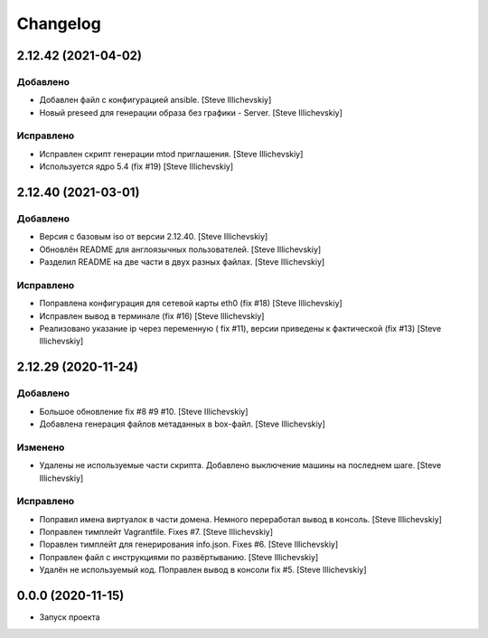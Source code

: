 Changelog
=========

2.12.42 (2021-04-02)
--------------------

Добавлено
~~~~~~~~~
- Добавлен файл с конфигурацией ansible. [Steve Illichevskiy]

- Новый preseed для генерации образа без графики - Server. [Steve Illichevskiy]


Исправлено
~~~~~~~~~~
- Исправлен скрипт генерации mtod приглашения. [Steve Illichevskiy]

- Используется ядро 5.4 (fix #19) [Steve Illichevskiy]


2.12.40 (2021-03-01)
--------------------

Добавлено
~~~~~~~~~
- Версия с базовым iso от версии 2.12.40. [Steve Illichevskiy]

- Обновлён README для англоязычных пользователей. [Steve Illichevskiy]

- Разделил README на две части в двух разных файлах. [Steve Illichevskiy]


Исправлено
~~~~~~~~~~
- Поправлена конфигурация для сетевой карты eth0 (fix #18) [Steve Illichevskiy]

- Исправлен вывод в терминале (fix #16) [Steve Illichevskiy]

- Реализовано указание ip через переменную ( fix #11), версии приведены к фактической (fix #13) [Steve Illichevskiy]


2.12.29 (2020-11-24)
--------------------

Добавлено
~~~~~~~~~
- Большое обновление fix #8 #9 #10. [Steve Illichevskiy]

- Добавлена генерация файлов метаданных в box-файл. [Steve Illichevskiy]


Изменено
~~~~~~~~
- Удалены не используемые части скрипта. Добавлено выключение машины на последнем шаге. [Steve Illichevskiy]


Исправлено
~~~~~~~~~~
- Поправил имена виртуалок в части домена. Немного переработал вывод в консоль. [Steve Illichevskiy]

- Поправлен тимплейт Vagrantfile. Fixes #7. [Steve Illichevskiy]

- Поравлен тимплейт для генерирования info.json. Fixes #6. [Steve Illichevskiy]

- Поправлен файл с инструкциями по развёртыванию. [Steve Illichevskiy]

- Удалён не используемый код. Поправлен вывод в консоли fix #5. [Steve Illichevskiy]


0.0.0 (2020-11-15)
------------------

- Запуск проекта
